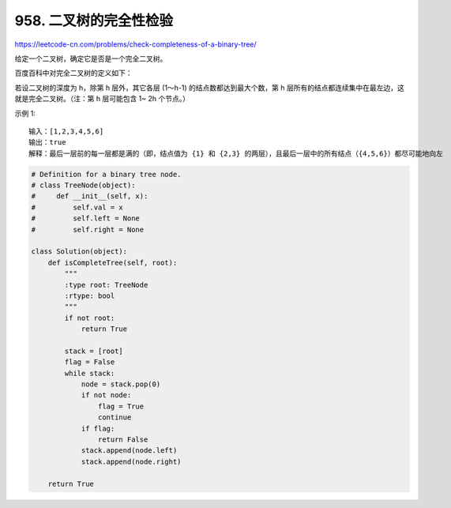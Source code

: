 ================================
958. 二叉树的完全性检验
================================

https://leetcode-cn.com/problems/check-completeness-of-a-binary-tree/

给定一个二叉树，确定它是否是一个完全二叉树。

百度百科中对完全二叉树的定义如下：

若设二叉树的深度为 h，除第 h 层外，其它各层 (1～h-1) 的结点数都达到最大个数，第 h 层所有的结点都连续集中在最左边，这就是完全二叉树。（注：第 h 层可能包含 1~ 2h 个节点。）

 

示例 1::

    输入：[1,2,3,4,5,6]
    输出：true
    解释：最后一层前的每一层都是满的（即，结点值为 {1} 和 {2,3} 的两层），且最后一层中的所有结点（{4,5,6}）都尽可能地向左




.. code:: python

    # Definition for a binary tree node.
    # class TreeNode(object):
    #     def __init__(self, x):
    #         self.val = x
    #         self.left = None
    #         self.right = None

    class Solution(object):
        def isCompleteTree(self, root):
            """
            :type root: TreeNode
            :rtype: bool
            """
            if not root:
                return True

            stack = [root]
            flag = False
            while stack:
                node = stack.pop(0)
                if not node:
                    flag = True
                    continue
                if flag:
                    return False
                stack.append(node.left)
                stack.append(node.right)

        return True